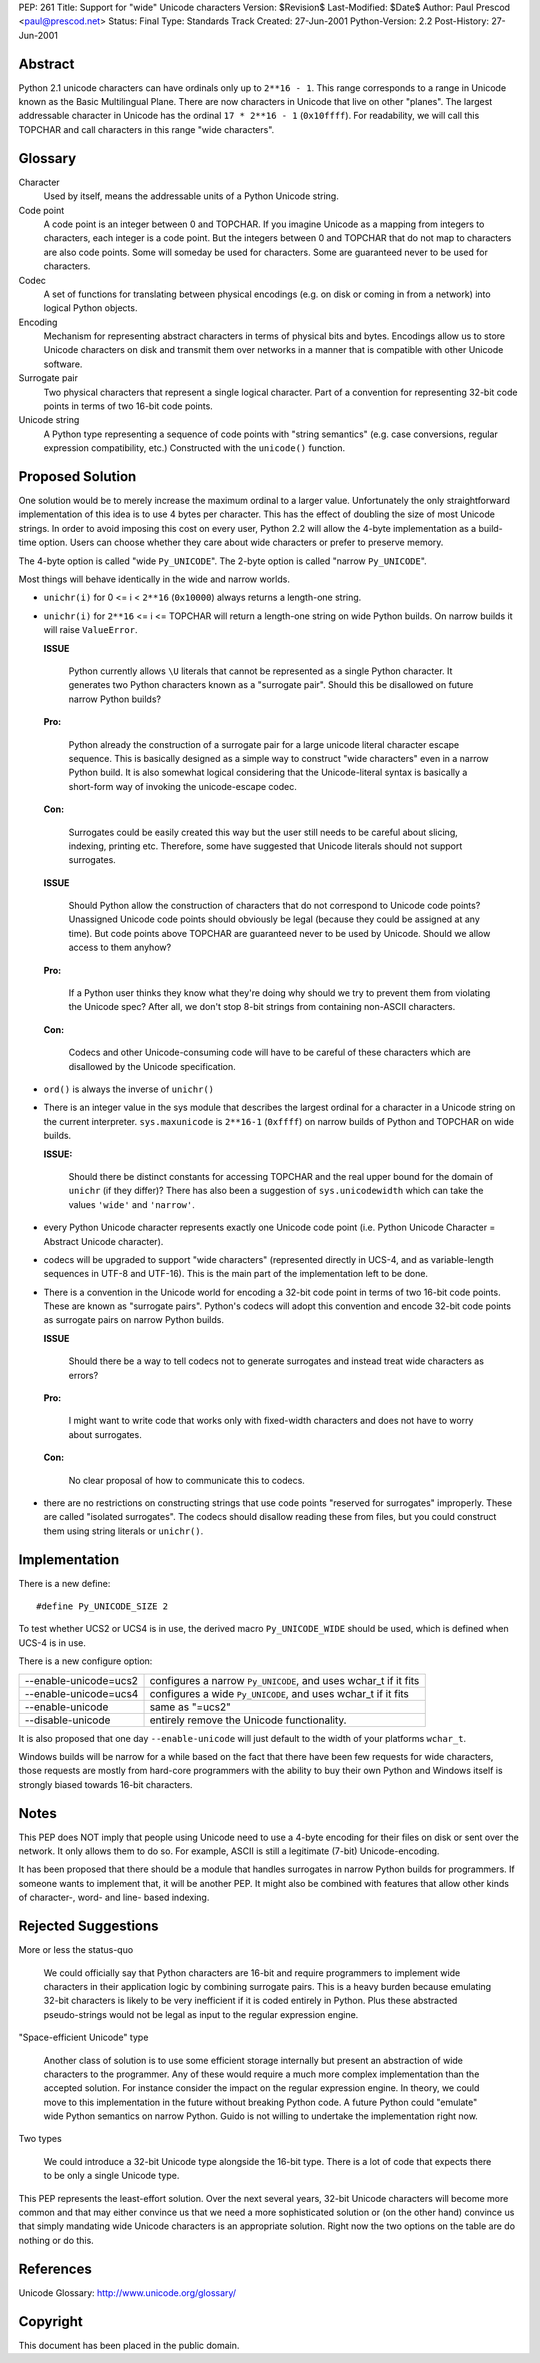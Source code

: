 PEP: 261
Title: Support for "wide" Unicode characters
Version: $Revision$
Last-Modified: $Date$
Author: Paul Prescod <paul@prescod.net>
Status: Final
Type: Standards Track
Created: 27-Jun-2001
Python-Version: 2.2
Post-History: 27-Jun-2001


Abstract
========

Python 2.1 unicode characters can have ordinals only up to ``2**16 - 1``.
This range corresponds to a range in Unicode known as the Basic
Multilingual Plane. There are now characters in Unicode that live
on other "planes". The largest addressable character in Unicode
has the ordinal ``17 * 2**16 - 1`` (``0x10ffff``). For readability, we
will call this TOPCHAR and call characters in this range "wide
characters".


Glossary
========

Character
   Used by itself, means the addressable units of a Python
   Unicode string.

Code point
   A code point is an integer between 0 and TOPCHAR.
   If you imagine Unicode as a mapping from integers to
   characters, each integer is a code point. But the
   integers between 0 and TOPCHAR that do not map to
   characters are also code points. Some will someday
   be used for characters. Some are guaranteed never
   to be used for characters.

Codec
   A set of functions for translating between physical
   encodings (e.g. on disk or coming in from a network)
   into logical Python objects.

Encoding
   Mechanism for representing abstract characters in terms of
   physical bits and bytes. Encodings allow us to store
   Unicode characters on disk and transmit them over networks
   in a manner that is compatible with other Unicode software.

Surrogate pair
   Two physical characters that represent a single logical
   character. Part of a convention for representing 32-bit
   code points in terms of two 16-bit code points.

Unicode string
   A Python type representing a sequence of code points with
   "string semantics" (e.g. case conversions, regular
   expression compatibility, etc.) Constructed with the
   ``unicode()`` function.


Proposed Solution
=================

One solution would be to merely increase the maximum ordinal
to a larger value. Unfortunately the only straightforward
implementation of this idea is to use 4 bytes per character.
This has the effect of doubling the size of most Unicode
strings. In order to avoid imposing this cost on every
user, Python 2.2 will allow the 4-byte implementation as a
build-time option. Users can choose whether they care about
wide characters or prefer to preserve memory.

The 4-byte option is called "wide ``Py_UNICODE``". The 2-byte option
is called "narrow ``Py_UNICODE``".

Most things will behave identically in the wide and narrow worlds.

* ``unichr(i)`` for 0 <= i < ``2**16`` (``0x10000``) always returns a
  length-one string.

* ``unichr(i)`` for ``2**16`` <= i <= TOPCHAR will return a
  length-one string on wide Python builds. On narrow builds it will
  raise ``ValueError``.

  **ISSUE**

     Python currently allows ``\U`` literals that cannot be
     represented as a single Python character. It generates two
     Python characters known as a "surrogate pair". Should this
     be disallowed on future narrow Python builds?

  **Pro:**

     Python already the construction of a surrogate pair
     for a large unicode literal character escape sequence.
     This is basically designed as a simple way to construct
     "wide characters" even in a narrow Python build. It is also
     somewhat logical considering that the Unicode-literal syntax
     is basically a short-form way of invoking the unicode-escape
     codec.

  **Con:**

     Surrogates could be easily created this way but the user
     still needs to be careful about slicing, indexing, printing
     etc. Therefore, some have suggested that Unicode
     literals should not support surrogates.


  **ISSUE**

     Should Python allow the construction of characters that do
     not correspond to Unicode code points?  Unassigned Unicode
     code points should obviously be legal (because they could
     be assigned at any time). But code points above TOPCHAR are
     guaranteed never to be used by Unicode. Should we allow access
     to them anyhow?

  **Pro:**

     If a Python user thinks they know what they're doing why
     should we try to prevent them from violating the Unicode
     spec? After all, we don't stop 8-bit strings from
     containing non-ASCII characters.

  **Con:**

     Codecs and other Unicode-consuming code will have to be
     careful of these characters which are disallowed by the
     Unicode specification.

* ``ord()`` is always the inverse of ``unichr()``

* There is an integer value in the sys module that describes the
  largest ordinal for a character in a Unicode string on the current
  interpreter. ``sys.maxunicode`` is ``2**16-1`` (``0xffff``) on narrow builds
  of Python and TOPCHAR on wide builds.

  **ISSUE:**

     Should there be distinct constants for accessing
     TOPCHAR and the real upper bound for the domain of
     ``unichr`` (if they differ)? There has also been a
     suggestion of ``sys.unicodewidth`` which can take the
     values ``'wide'`` and ``'narrow'``.

* every Python Unicode character represents exactly one Unicode code
  point (i.e. Python Unicode Character = Abstract Unicode character).

* codecs will be upgraded to support "wide characters"
  (represented directly in UCS-4, and as variable-length sequences
  in UTF-8 and UTF-16). This is the main part of the implementation
  left to be done.

* There is a convention in the Unicode world for encoding a 32-bit
  code point in terms of two 16-bit code points. These are known
  as "surrogate pairs". Python's codecs will adopt this convention
  and encode 32-bit code points as surrogate pairs on narrow Python
  builds.

  **ISSUE**

     Should there be a way to tell codecs not to generate
     surrogates and instead treat wide characters as
     errors?

  **Pro:**

     I might want to write code that works only with
     fixed-width characters and does not have to worry about
     surrogates.

  **Con:**

     No clear proposal of how to communicate this to codecs.

* there are no restrictions on constructing strings that use
  code points "reserved for surrogates" improperly. These are
  called "isolated surrogates". The codecs should disallow reading
  these from files, but you could construct them using string
  literals or ``unichr()``.


Implementation
==============

There is a new define::

    #define Py_UNICODE_SIZE 2

To test whether UCS2 or UCS4 is in use, the derived macro
``Py_UNICODE_WIDE`` should be used, which is defined when UCS-4 is in
use.

There is a new configure option:

=====================  ============================================
--enable-unicode=ucs2  configures a narrow ``Py_UNICODE``, and uses
                       wchar_t if it fits
--enable-unicode=ucs4  configures a wide ``Py_UNICODE``, and uses
                       wchar_t if it fits
--enable-unicode       same as "=ucs2"
--disable-unicode      entirely remove the Unicode functionality.
=====================  ============================================

It is also proposed that one day ``--enable-unicode`` will just
default to the width of your platforms ``wchar_t``.

Windows builds will be narrow for a while based on the fact that
there have been few requests for wide characters, those requests
are mostly from hard-core programmers with the ability to buy
their own Python and Windows itself is strongly biased towards
16-bit characters.


Notes
=====

This PEP does NOT imply that people using Unicode need to use a
4-byte encoding for their files on disk or sent over the network.
It only allows them to do so. For example, ASCII is still a
legitimate (7-bit) Unicode-encoding.

It has been proposed that there should be a module that handles
surrogates in narrow Python builds for programmers. If someone
wants to implement that, it will be another PEP. It might also be
combined with features that allow other kinds of character-,
word- and line- based indexing.


Rejected Suggestions
====================

More or less the status-quo

   We could officially say that Python characters are 16-bit and
   require programmers to implement wide characters in their
   application logic by combining surrogate pairs. This is a heavy
   burden because emulating 32-bit characters is likely to be
   very inefficient if it is coded entirely in Python. Plus these
   abstracted pseudo-strings would not be legal as input to the
   regular expression engine.

"Space-efficient Unicode" type

   Another class of solution is to use some efficient storage
   internally but present an abstraction of wide characters to
   the programmer. Any of these would require a much more complex
   implementation than the accepted solution. For instance consider
   the impact on the regular expression engine. In theory, we could
   move to this implementation in the future without breaking Python
   code. A future Python could "emulate" wide Python semantics on
   narrow Python. Guido is not willing to undertake the
   implementation right now.

Two types

   We could introduce a 32-bit Unicode type alongside the 16-bit
   type. There is a lot of code that expects there to be only a
   single Unicode type.

This PEP represents the least-effort solution. Over the next
several years, 32-bit Unicode characters will become more common
and that may either convince us that we need a more sophisticated
solution or (on the other hand) convince us that simply
mandating wide Unicode characters is an appropriate solution.
Right now the two options on the table are do nothing or do
this.


References
==========

Unicode Glossary: http://www.unicode.org/glossary/


Copyright
=========

This document has been placed in the public domain.

